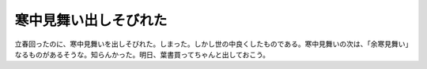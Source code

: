 ﻿寒中見舞い出しそびれた
######################


立春回ったのに、寒中見舞いを出しそびれた。しまった。しかし世の中良くしたものである。寒中見舞いの次は、「余寒見舞い」なるものがあるそうな。知らんかった。明日、葉書買ってちゃんと出しておこう。



.. author:: mkouhei
.. categories:: 生活, 
.. tags::


